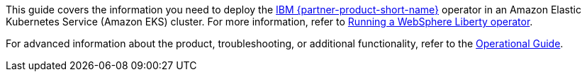 This guide covers the information you need to deploy the https://www.ibm.com/products/websphere-liberty[IBM {partner-product-short-name}^] operator in an Amazon Elastic Kubernetes Service (Amazon EKS) cluster. For more information, refer to https://ibm.biz/wlo-docs[Running a WebSphere Liberty operator^].

For advanced information about the product, troubleshooting, or additional functionality, refer to the https://{partner-solution-github-org}.github.io/{partner-solution-project-name}/operational/index.html[Operational Guide^].

//TODO Marcia add permalink.
